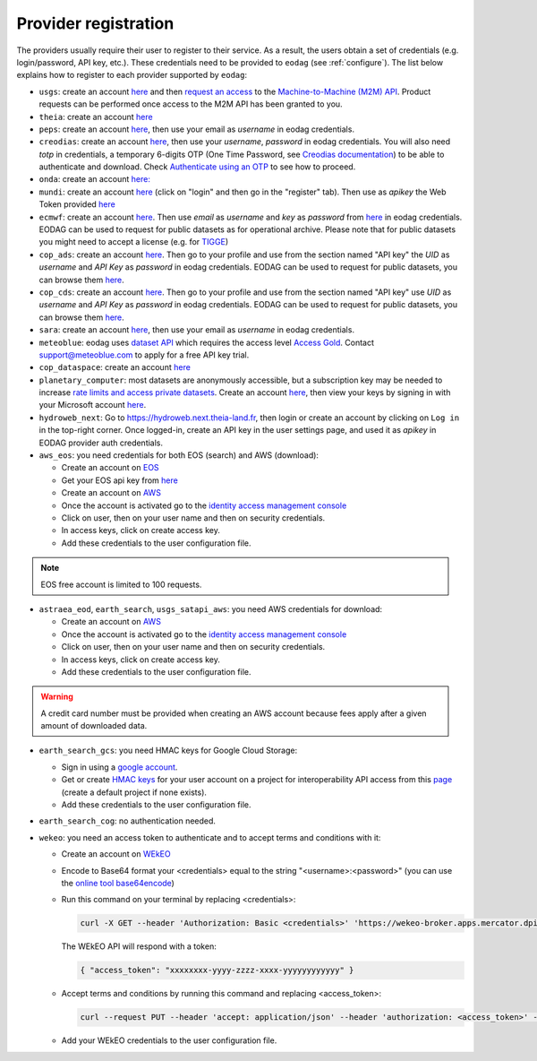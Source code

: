 .. _register:

Provider registration
=====================

The providers usually require their user to register to their service. As a result,
the users obtain a set of credentials (e.g. login/password, API key, etc.). These credentials
need to be provided to ``eodag`` (see :ref:`configure`). The list below explains how to register
to each provider supported by ``eodag``:

* ``usgs``: create an account  `here <https://ers.cr.usgs.gov/register/>`__ and then `request an access <https://ers.cr.usgs.gov/profile/access>`_ to the `Machine-to-Machine (M2M) API <https://m2m.cr.usgs.gov/>`_.
  Product requests can be performed once access to the M2M API has been granted to you.

* ``theia``: create an account `here <https://sso.theia-land.fr/theia/register/register.xhtml>`__

* ``peps``: create an account `here <https://peps.cnes.fr/rocket/#/register>`__, then use your email as `username` in eodag credentials.

* ``creodias``: create an account `here <https://portal.creodias.eu/register.php>`__, then use your `username`, `password` in eodag credentials. You will also
  need `totp` in credentials, a temporary 6-digits OTP (One Time Password, see
  `Creodias documentation <https://creodias.docs.cloudferro.com/en/latest/gettingstarted/Two-Factor-Authentication-for-Creodias-Site.html>`__)
  to be able to authenticate and download. Check
  `Authenticate using an OTP <https://eodag.readthedocs.io/en/latest/getting_started_guide/configure.html#authenticate-using-an-otp-one-time-password-two-factor-authentication>`__
  to see how to proceed.

* ``onda``: create an account `here: <https://www.onda-dias.eu/cms/>`__

* ``mundi``: create an account `here <https://mundiwebservices.com>`__ (click on "login" and then go in the "register" tab).
  Then use as *apikey* the Web Token provided `here <https://mundiwebservices.com/account/profile>`__

* ``ecmwf``: create an account `here <https://apps.ecmwf.int/registration/>`__.
  Then use *email* as *username* and *key* as *password* from `here <https://api.ecmwf.int/v1/key/>`__ in eodag credentials.
  EODAG can be used to request for public datasets as for operational archive. Please note that for public datasets you
  might need to accept a license (e.g. for `TIGGE <https://apps.ecmwf.int/datasets/data/tigge/licence/>`__)

* ``cop_ads``: create an account `here <https://ads.atmosphere.copernicus.eu/user/register>`__.
  Then go to your profile and use from the section named "API key" the *UID* as *username* and *API Key* as *password* in eodag credentials.
  EODAG can be used to request for public datasets, you can browse them `here <https://ads.atmosphere.copernicus.eu/cdsapp#!/search?type=dataset>`__.

* ``cop_cds``: create an account `here <https://cds.climate.copernicus.eu/user/register>`__.
  Then go to your profile and use from the section named "API key" use *UID* as *username* and *API Key* as *password* in eodag credentials.
  EODAG can be used to request for public datasets, you can browse them `here <https://cds.climate.copernicus.eu/cdsapp#!/search?type=dataset>`__.

* ``sara``: create an account `here <https://copernicus.nci.org.au/sara.client/#/register>`__, then use your email as `username` in eodag credentials.

* ``meteoblue``: eodag uses `dataset API <https://content.meteoblue.com/en/business-solutions/weather-apis/dataset-api>`_
  which requires the access level `Access Gold <https://content.meteoblue.com/en/business-solutions/weather-apis/pricing>`_.
  Contact `support@meteoblue.com <mailto:support@meteoblue.com>`_ to apply for a free API key trial.

* ``cop_dataspace``: create an account `here <https://identity.dataspace.copernicus.eu/auth/realms/CDSE/protocol/openid-connect/auth?client_id=cdse-public&redirect_uri=https%3A%2F%2Fdataspace.copernicus.eu%2Fbrowser%2F&response_type=code&scope=openid>`__

* ``planetary_computer``: most datasets are anonymously accessible, but a subscription key may be needed to increase `rate limits and access private datasets <https://planetarycomputer.microsoft.com/docs/concepts/sas/#rate-limits-and-access-restrictions>`_.
  Create an account `here <https://planetarycomputer.microsoft.com/account/request>`__, then view your keys by signing in with your Microsoft account `here <https://planetarycomputer.developer.azure-api.net/>`__.

* ``hydroweb_next``: Go to `https://hydroweb.next.theia-land.fr <https://hydroweb.next.theia-land.fr>`_, then login or
  create an account by clicking on ``Log in`` in the top-right corner. Once logged-in, create an API key in the user
  settings page, and used it as *apikey* in EODAG provider auth credentials.

* ``aws_eos``: you need credentials for both EOS (search) and AWS (download):

  * Create an account on `EOS <https://auth.eos.com>`__

  * Get your EOS api key from `here <https://api-connect.eos.com/user-dashboard/statistics>`__

  * Create an account on `AWS <https://aws.amazon.com/>`__

  * Once the account is activated go to the `identity access management console <https://console.aws.amazon.com/iam/home#/home>`__

  * Click on user, then on your user name and then on security credentials.

  * In access keys, click on create access key.

  * Add these credentials to the user configuration file.

.. note::

    EOS free account is limited to 100 requests.

* ``astraea_eod``, ``earth_search``, ``usgs_satapi_aws``: you need AWS credentials for download:

  * Create an account on `AWS <https://aws.amazon.com/>`__

  * Once the account is activated go to the `identity access management console <https://console.aws.amazon.com/iam/home#/home>`__

  * Click on user, then on your user name and then on security credentials.

  * In access keys, click on create access key.

  * Add these credentials to the user configuration file.

.. warning::

    A credit card number must be provided when creating an AWS account because fees apply
    after a given amount of downloaded data.

* ``earth_search_gcs``: you need HMAC keys for Google Cloud Storage:

  * Sign in using a `google account <https://accounts.google.com/signin/v2/identifier>`__.

  * Get or create `HMAC keys <https://cloud.google.com/storage/docs/authentication/hmackeys>`__ for your user account
    on a project for interoperability API access from this
    `page <https://console.cloud.google.com/storage/settings;tab=interoperability>`__ (create a default project if
    none exists).

  * Add these credentials to the user configuration file.

* ``earth_search_cog``: no authentication needed.

* ``wekeo``: you need an access token to authenticate and to accept terms and conditions with it:

  * Create an account on `WEkEO <https://www.wekeo.eu/register>`__

  * Encode to Base64 format your <credentials> equal to the string "<username>:<password>" (you can use the `online tool base64encode <https://www.base64encode.org>`__)

  * Run this command on your terminal by replacing <credentials>:

    .. code-block:: bash

      curl -X GET --header 'Authorization: Basic <credentials>' 'https://wekeo-broker.apps.mercator.dpi.wekeo.eu/databroker/gettoken'

    The WEkEO API will respond with a token:

    .. code-block:: bash

      { "access_token": "xxxxxxxx-yyyy-zzzz-xxxx-yyyyyyyyyyyy" }

  * Accept terms and conditions by running this command and replacing <access_token>:

    .. code-block:: bash

      curl --request PUT --header 'accept: application/json' --header 'authorization: <access_token>' --data 'accepted=true' https://wekeo-broker.apps.mercator.dpi.wekeo.eu/databroker/termsaccepted/Copernicus_General_License

  * Add your WEkEO credentials to the user configuration file.
